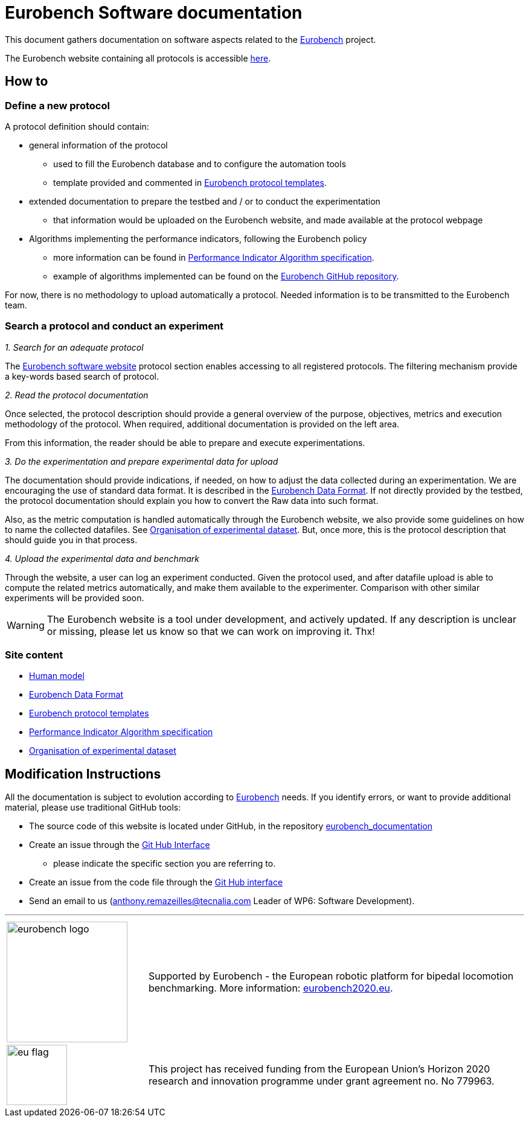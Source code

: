 = Eurobench Software documentation
:imagesdir: ../images
:source-highlighter: pygments
:pygments-style: monokai
:icons: font
:linkattrs:


This document gathers documentation on software aspects related to the http://eurobench2020.eu/[Eurobench] project.

The Eurobench website containing all protocols is accessible http://15.237.22.1/home[here].

== How to

=== Define a new protocol

A protocol definition should contain:

* general information of the protocol
** used to fill the Eurobench database and to configure the automation tools
** template provided and commented in <<template.adoc#Eurobench template, Eurobench protocol templates>>.
* extended documentation to prepare the testbed and / or to conduct the experimentation
** that information would be uploaded on the Eurobench website, and made available at the protocol webpage
* Algorithms implementing the performance indicators, following the Eurobench policy
** more information can be found in <<pi_spec.adoc#Performance Indicator Specification, Performance Indicator Algorithm specification>>.
** example of algorithms implemented can be found on the https://github.com/eurobench[Eurobench GitHub repository].

For now, there is no methodology to upload automatically a protocol.
Needed information is to be transmitted to the Eurobench team.

=== Search a protocol and conduct an experiment

_1. Search for an adequate protocol_

The http://15.237.22.1/home[Eurobench software website] protocol section enables accessing to all registered protocols.
The filtering mechanism provide a key-words based search of protocol.

_2. Read the protocol documentation_

Once selected, the protocol description should provide a general overview of the purpose, objectives, metrics and execution methodology of the protocol.
When required, additional documentation is provided on the left area.

From this information, the reader should be able to prepare and execute experimentations.

_3. Do the experimentation and prepare experimental data for upload_

The documentation should provide indications, if needed, on how to adjust the data collected during an experimentation.
We are encouraging the use of standard data format.
It is described in the <<data_format.adoc#Eurobench Data Format, Eurobench Data Format>>.
If not directly provided by the testbed, the protocol documentation should explain you how to convert the Raw data into such format.

Also, as the metric computation is handled automatically through the Eurobench website, we also provide some guidelines on how to name the collected datafiles.
See <<experiment_data.adoc#Experimental data, Organisation of experimental dataset>>.
But, once more, this is the protocol description that should guide you in that process.

_4. Upload the experimental data and benchmark_

Through the website, a user can log an experiment conducted.
Given the protocol used, and after datafile upload is able to compute the related metrics automatically, and make them available to the experimenter.
Comparison with other similar experiments will be provided soon.

WARNING: The Eurobench website is a tool under development, and actively updated.
    If any description is unclear or missing, please let us know so that we can work on improving it.
    Thx!

=== Site content

* <<model.adoc#Human model, Human model>>
* <<data_format.adoc#Eurobench Data Format, Eurobench Data Format>>
* <<template.adoc#Eurobench template, Eurobench protocol templates>>
* <<pi_spec.adoc#Performance Indicator Specification, Performance Indicator Algorithm specification>>
* <<experiment_data.adoc#Experimental data, Organisation of experimental dataset>>

== Modification Instructions

All the documentation is subject to evolution according to http://eurobench2020.eu/[Eurobench] needs.
If you identify errors, or want to provide additional material, please use traditional GitHub tools:

* The source code of this website is located under GitHub, in the repository https://github.com/aremazeilles/eurobench_documentation[eurobench_documentation]
* Create an issue through the https://help.github.com/en/github/managing-your-work-on-github/creating-an-issue[Git Hub Interface]
** please indicate the specific section you are referring to.
* Create an issue from the code file through the https://help.github.com/en/github/managing-your-work-on-github/opening-an-issue-from-code[Git Hub interface]
* Send an email to us (anthony.remazeilles@tecnalia.com Leader of WP6: Software Development).

---

[cols=".^30, .^80", grid=none,frame=none]
|======
|image:logo_eurobench.png["eurobench logo", width=200, role=left] |
Supported by Eurobench - the European robotic platform for bipedal locomotion benchmarking.
More information: http://eurobench2020.eu/[eurobench2020.eu].
| image:logo_eu.png["eu flag",float=left,width=100] | This project has received funding from the European Union’s Horizon 2020
research and innovation programme under grant agreement no. No 779963.
|======
